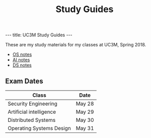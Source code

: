 #+TITLE: Study Guides
#+OPTIONS: toc:nil
#+BEGIN_HTML
  ---
  title: UC3M Study Guides
  ---
#+END_HTML
These are my study materials for my classes at UC3M, Spring 2018.

- [[file:os.org][OS notes]]
- [[file:ai.org][AI notes]]
- [[file:ds.org][DS notes]]

** Exam Dates

| Class                              | Date   |
|------------------------------------+--------|
| Security Engineering               | May 28 |
| Artificial intelligence            | May 29 |
| Distributed Systems                | May 30 |
| Operating Systems Design           | May 31 |
